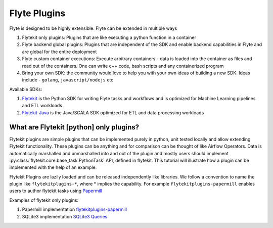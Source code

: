 ############################################
Flyte Plugins
############################################

Flyte is designed to be highly extensible. Flyte can be extended in multiple ways

#. Flytekit only plugins: Plugins that are like executing a python function in a container
#. Flyte backend global plugins: Plugins that are independent of the SDK and enable backend capabilities in Flyte and are global for the entire deployment
#. Flyte custom container executions: Execute arbitrary containers - data is loaded into the container as files and read out of the containers. One can write c++ code, bash scripts and any containerized program
#. Bring your own SDK: the community would love to help you with your own ideas of building a new SDK. Ideas include - ``golang``, ``javascript/nodejs`` etc

Available SDKs:

#. `Flytekit <https://github.com/lyft/flytekit>`_ is the Python SDK for writing Flyte tasks and workflows and is optimized for Machine Learning pipelines and ETL workloads
#. `Flytekit-Java <https://github.com/spotify/flytekit-java>`_ is the Java/SCALA SDK optimized for ETL and data processing workloads

What are Flytekit [python] only plugins?
===========================================
Flytekit plugins are simple plugins that can be implemented purely in python, unit tested locally and allow extending Flytekit functionality. These plugins can be anything and for comparison can be thought of like Airflow Operators.
Data is automatically marshalled and unmarshalled into and out of the plugin and mostly users should implement :py:class:`flytekit.core.base_task.PythonTask` API, defined in flytekit.
This tutorial will illustrate how a plugin can be implemented with the help of an example.

Flytekit Plugins are lazily loaded and can be released independently like libraries. We follow a convention to name the plugin like
``flytekitplugins-*``, where * implies the capability. For example ``flytekitplugins-papermill`` enables users to author flytekit tasks using `Papermill <https://papermill.readthedocs.io/en/latest/>`_

Examples of flytekit only plugins:

#. Papermill implementation `flytekitplugins-papermill <https://github.com/lyft/flytekit/tree/master/plugins/papermill>`_
#. SQLite3 implementation `SQLite3 Queries <https://github.com/lyft/flytekit/blob/master/flytekit/extras/sqlite3/task.py>`_